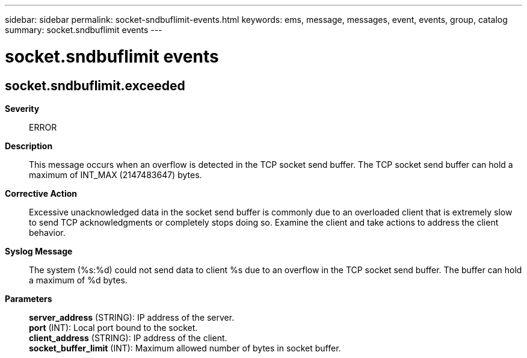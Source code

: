 ---
sidebar: sidebar
permalink: socket-sndbuflimit-events.html
keywords: ems, message, messages, event, events, group, catalog
summary: socket.sndbuflimit events
---

= socket.sndbuflimit events
:toclevels: 1
:hardbreaks:
:nofooter:
:icons: font
:linkattrs:
:imagesdir: ./media/

== socket.sndbuflimit.exceeded
*Severity*::
ERROR
*Description*::
This message occurs when an overflow is detected in the TCP socket send buffer. The TCP socket send buffer can hold a maximum of INT_MAX (2147483647) bytes.
*Corrective Action*::
Excessive unacknowledged data in the socket send buffer is commonly due to an overloaded client that is extremely slow to send TCP acknowledgments or completely stops doing so. Examine the client and take actions to address the client behavior.
*Syslog Message*::
The system (%s:%d) could not send data to client %s due to an overflow in the TCP socket send buffer. The buffer can hold a maximum of %d bytes.
*Parameters*::
*server_address* (STRING): IP address of the server.
*port* (INT): Local port bound to the socket.
*client_address* (STRING): IP address of the client.
*socket_buffer_limit* (INT): Maximum allowed number of bytes in socket buffer.
